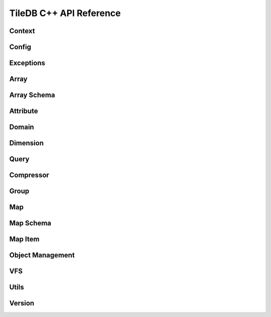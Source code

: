 TileDB C++ API Reference
========================

.. highlight:: c++

Context
-------
.. doxygenclass:: tiledb::Context
    :project: TileDB-C++
    :members:

Config
------
.. doxygenclass:: tiledb::Config
    :project: TileDB-C++
    :members:

Exceptions
----------
.. doxygenstruct:: tiledb::TileDBError
    :project: TileDB-C++
.. doxygenstruct:: tiledb::TypeError
    :project: TileDB-C++
.. doxygenstruct:: tiledb::SchemaMismatch
    :project: TileDB-C++
.. doxygenstruct:: tiledb::AttributeError
    :project: TileDB-C++

Array
-----
.. doxygenclass:: tiledb::Array
    :project: TileDB-C++
    :members:

Array Schema
------------
.. doxygenclass:: tiledb::ArraySchema
    :project: TileDB-C++
    :members:

Attribute
---------
.. doxygenclass:: tiledb::Attribute
    :project: TileDB-C++
    :members:

Domain
------
.. doxygenclass:: tiledb::Domain
    :project: TileDB-C++
    :members:

Dimension
---------
.. doxygenclass:: tiledb::Dimension
    :project: TileDB-C++
    :members:

Query
-----
.. doxygenclass:: tiledb::Query
    :project: TileDB-C++
    :members:

Compressor
----------
.. doxygenclass:: tiledb::Compressor
    :project: TileDB-C++
    :members:

Group
-----
.. doxygenfunction:: tiledb::create_group
    :project: TileDB-C++

Map
---
.. doxygenclass:: tiledb::Map
    :project: TileDB-C++
    :members:

Map Schema
----------
.. doxygenclass:: tiledb::MapSchema
    :project: TileDB-C++
    :members:

Map Item
--------
.. doxygenclass:: tiledb::MapItem
    :project: TileDB-C++
    :members:

Object Management
-----------------
.. doxygenclass:: tiledb::Object
    :project: TileDB-C++
    :members:

VFS
---
.. doxygenclass:: tiledb::VFS
    :project: TileDB-C++
    :members:

Utils
-----
.. doxygenfunction:: tiledb::group_by_cell(const std::pair<std::vector<uint64_t>, std::vector<T>>&, uint64_t, uint64_t)
    :project: TileDB-C++
.. doxygenfunction:: tiledb::group_by_cell(const std::vector<T>&, uint64_t)
    :project: TileDB-C++
.. doxygenfunction:: tiledb::group_by_cell(const std::vector<T>&, uint64_t, uint64_t)
    :project: TileDB-C++
.. doxygenfunction:: tiledb::group_by_cell(const std::vector<uint64_t>&, const std::vector<T>&)
    :project: TileDB-C++
.. doxygenfunction:: tiledb::group_by_cell(const std::vector<uint64_t>&, const std::vector<T>&, uint64_t, uint64_t)
    :project: TileDB-C++
.. doxygenfunction:: tiledb::group_by_cell(const std::vector<T>&)
    :project: TileDB-C++
.. doxygenfunction:: tiledb::ungroup_var_buffer
    :project: TileDB-C++
.. doxygenfunction:: tiledb::flatten
    :project: TileDB-C++

Version
-------
.. doxygenclass:: tiledb::Version
    :project: TileDB-C++
    :members:
